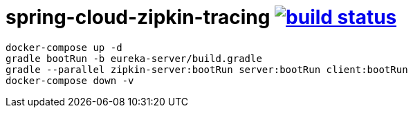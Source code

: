 = spring-cloud-zipkin-tracing image:https://travis-ci.org/daggerok/spring-cloud-zipkin-tracing.svg?branch=master["build status", link="https://travis-ci.org/daggerok/spring-cloud-zipkin-tracing"]

[source,bash]
----
docker-compose up -d
gradle bootRun -b eureka-server/build.gradle
gradle --parallel zipkin-server:bootRun server:bootRun client:bootRun
docker-compose down -v
----
